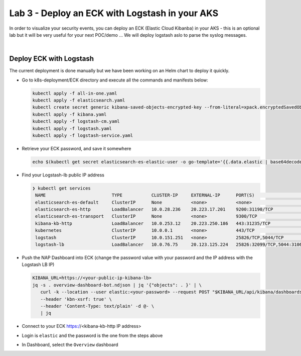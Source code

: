 Lab 3 - Deploy an ECK with Logstash in your AKS
###############################################

In order to visualize your security events, you can deploy an ECK (Elastic Cloud Kibanba) in your AKS - this is an optional lab but it will be very useful for your next POC/demo ... We will deploy logstash aslo to parse the syslog messages.

|

Deploy ECK with Logstash
************************

The current deployment is done manually but we have been working on an Helm chart to deploy it quickly.

* Go to k8s-deployment/ECK directory and execute all the commands and manifests below:

  .. code-block:: bash

     kubectl apply -f all-in-one.yaml
     kubectl apply -f elasticsearch.yaml
     kubectl create secret generic kibana-saved-objects-encrypted-key --from-literal=xpack.encryptedSavedObjects.encryptionKey=12345678901234567890123456789012
     kubectl apply -f kibana.yaml
     kubectl apply -f logstash-cm.yaml
     kubectl apply -f logstash.yaml
     kubectl apply -f logstash-service.yaml

* Retrieve your ECK password, and save it somewhere

  .. code-block:: bash

     echo $(kubectl get secret elasticsearch-es-elastic-user -o go-template='{{.data.elastic | base64decode}}')

* Find your Logstash-lb public IP address

  .. code-block:: bash

     ❯ kubectl get services
      NAME                         TYPE           CLUSTER-IP     EXTERNAL-IP      PORT(S)                          AGE
      elasticsearch-es-default     ClusterIP      None           <none>           <none>                           107m
      elasticsearch-es-http        LoadBalancer   10.0.28.236    20.223.17.201    9200:31190/TCP                   107m
      elasticsearch-es-transport   ClusterIP      None           <none>           9300/TCP                         107m
      kibana-kb-http               LoadBalancer   10.0.253.12    20.223.250.186   443:31235/TCP                    104m
      kubernetes                   ClusterIP      10.0.0.1       <none>           443/TCP                          391d
      logstash                     ClusterIP      10.0.151.251   <none>           25826/TCP,5044/TCP               89m
      logstash-lb                  LoadBalancer   10.0.76.75     20.123.125.224   25826:32099/TCP,5044:31063/TCP   78m

* Push the NAP Dashboard into ECK (change the password value with your password and the IP address with the Logstash LB IP)

  .. code-block:: bash

      KIBANA_URL=https://<your-public-ip-kibana-lb>
      jq -s . overview-dashboard-bot.ndjson | jq '{"objects": . }' | \
         curl -k --location --user elastic:<your-password> --request POST "$KIBANA_URL/api/kibana/dashboards/import" \
         --header 'kbn-xsrf: true' \
         --header 'Content-Type: text/plain' -d @- \
         | jq

* Connect to your ECK https://<kibana-kb-http IP address> 
* Login is ``elastic`` and the password is the one from the steps above
* In Dashboard, select the ``Overview`` dashboard

.. image:: ../pictures/lab3/dashboard.png
   :align: center